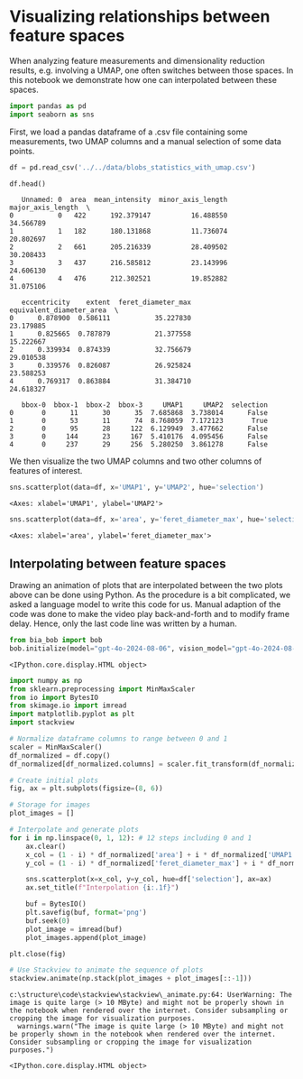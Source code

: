 <<10e47cc1-499d-492b-8eab-e28c7b56f376>>
* Visualizing relationships between feature spaces
  :PROPERTIES:
  :CUSTOM_ID: visualizing-relationships-between-feature-spaces
  :END:
When analyzing feature measurements and dimensionality reduction
results, e.g. involving a UMAP, one often switches between those spaces.
In this notebook we demonstrate how one can interpolated between these
spaces.

<<ec144f98-b506-4ea5-8b1f-1f68edfda95e>>
#+begin_src python
import pandas as pd
import seaborn as sns
#+end_src

<<110586a2-9245-4b55-83f0-75ae07680f6c>>
First, we load a pandas dataframe of a .csv file containing some
measurements, two UMAP columns and a manual selection of some data
points.

<<b08e18c9-5678-4d0e-a4c0-5fab35ff5a54>>
#+begin_src python
df = pd.read_csv('../../data/blobs_statistics_with_umap.csv')

df.head()
#+end_src

#+begin_example
   Unnamed: 0  area  mean_intensity  minor_axis_length  major_axis_length  \
0           0   422      192.379147          16.488550          34.566789   
1           1   182      180.131868          11.736074          20.802697   
2           2   661      205.216339          28.409502          30.208433   
3           3   437      216.585812          23.143996          24.606130   
4           4   476      212.302521          19.852882          31.075106   

   eccentricity    extent  feret_diameter_max  equivalent_diameter_area  \
0      0.878900  0.586111           35.227830                 23.179885   
1      0.825665  0.787879           21.377558                 15.222667   
2      0.339934  0.874339           32.756679                 29.010538   
3      0.339576  0.826087           26.925824                 23.588253   
4      0.769317  0.863884           31.384710                 24.618327   

   bbox-0  bbox-1  bbox-2  bbox-3     UMAP1     UMAP2  selection  
0       0      11      30      35  7.685868  3.738014      False  
1       0      53      11      74  8.768059  7.172123       True  
2       0      95      28     122  6.129949  3.477662      False  
3       0     144      23     167  5.410176  4.095456      False  
4       0     237      29     256  5.280250  3.861278      False  
#+end_example

<<d1c0cc9c-aa97-42bd-8092-4d813b3d72f2>>
We then visualize the two UMAP columns and two other columns of features
of interest.

<<c161f9ff-3ba4-433e-be68-28e96e31a61e>>
#+begin_src python
sns.scatterplot(data=df, x='UMAP1', y='UMAP2', hue='selection')
#+end_src

#+begin_example
<Axes: xlabel='UMAP1', ylabel='UMAP2'>
#+end_example

[[file:d3992058305cb0eca06220939aeee2bebbe0845d.png]]

<<8afa143c-d333-4db3-a1ee-d490387d3964>>
#+begin_src python
sns.scatterplot(data=df, x='area', y='feret_diameter_max', hue='selection')
#+end_src

#+begin_example
<Axes: xlabel='area', ylabel='feret_diameter_max'>
#+end_example

[[file:da7c5038bea29b899f1184a3d6d793768cbedbdb.png]]

<<4b59df96-34a0-49d3-bb9a-f3175ab03989>>
** Interpolating between feature spaces
   :PROPERTIES:
   :CUSTOM_ID: interpolating-between-feature-spaces
   :END:
Drawing an animation of plots that are interpolated between the two
plots above can be done using Python. As the procedure is a bit
complicated, we asked a language model to write this code for us. Manual
adaption of the code was done to make the video play back-and-forth and
to modify frame delay. Hence, only the last code line was written by a
human.

<<67853ee1-3eee-4fd9-a673-4ed327877d7f>>
#+begin_src python
from bia_bob import bob
bob.initialize(model="gpt-4o-2024-08-06", vision_model="gpt-4o-2024-08-06")
#+end_src

#+begin_example
<IPython.core.display.HTML object>
#+end_example

<<ed8ab092-8e76-42e6-b64e-d887997a71be>>

<<9613aea8-06b8-4bef-95fd-3e73f11309cc>>
#+begin_src python
import numpy as np
from sklearn.preprocessing import MinMaxScaler
from io import BytesIO
from skimage.io import imread
import matplotlib.pyplot as plt
import stackview

# Normalize dataframe columns to range between 0 and 1
scaler = MinMaxScaler()
df_normalized = df.copy()
df_normalized[df_normalized.columns] = scaler.fit_transform(df_normalized[df_normalized.columns])

# Create initial plots
fig, ax = plt.subplots(figsize=(8, 6))

# Storage for images
plot_images = []

# Interpolate and generate plots
for i in np.linspace(0, 1, 12): # 12 steps including 0 and 1
    ax.clear()
    x_col = (1 - i) * df_normalized['area'] + i * df_normalized['UMAP1']
    y_col = (1 - i) * df_normalized['feret_diameter_max'] + i * df_normalized['UMAP2']
    
    sns.scatterplot(x=x_col, y=y_col, hue=df['selection'], ax=ax)
    ax.set_title(f"Interpolation {i:.1f}")
    
    buf = BytesIO()
    plt.savefig(buf, format='png')
    buf.seek(0)
    plot_image = imread(buf)
    plot_images.append(plot_image)

plt.close(fig) 

# Use Stackview to animate the sequence of plots
stackview.animate(np.stack(plot_images + plot_images[::-1]))
#+end_src

#+begin_example
c:\structure\code\stackview\stackview\_animate.py:64: UserWarning: The image is quite large (> 10 MByte) and might not be properly shown in the notebook when rendered over the internet. Consider subsampling or cropping the image for visualization purposes.
  warnings.warn("The image is quite large (> 10 MByte) and might not be properly shown in the notebook when rendered over the internet. Consider subsampling or cropping the image for visualization purposes.")
#+end_example

#+begin_example
<IPython.core.display.HTML object>
#+end_example

<<2fd79f36-0bbb-431a-a17b-8650af768d5b>>
#+begin_src python
#+end_src
